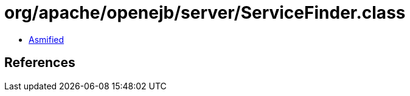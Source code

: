 = org/apache/openejb/server/ServiceFinder.class

 - link:ServiceFinder-asmified.java[Asmified]

== References

